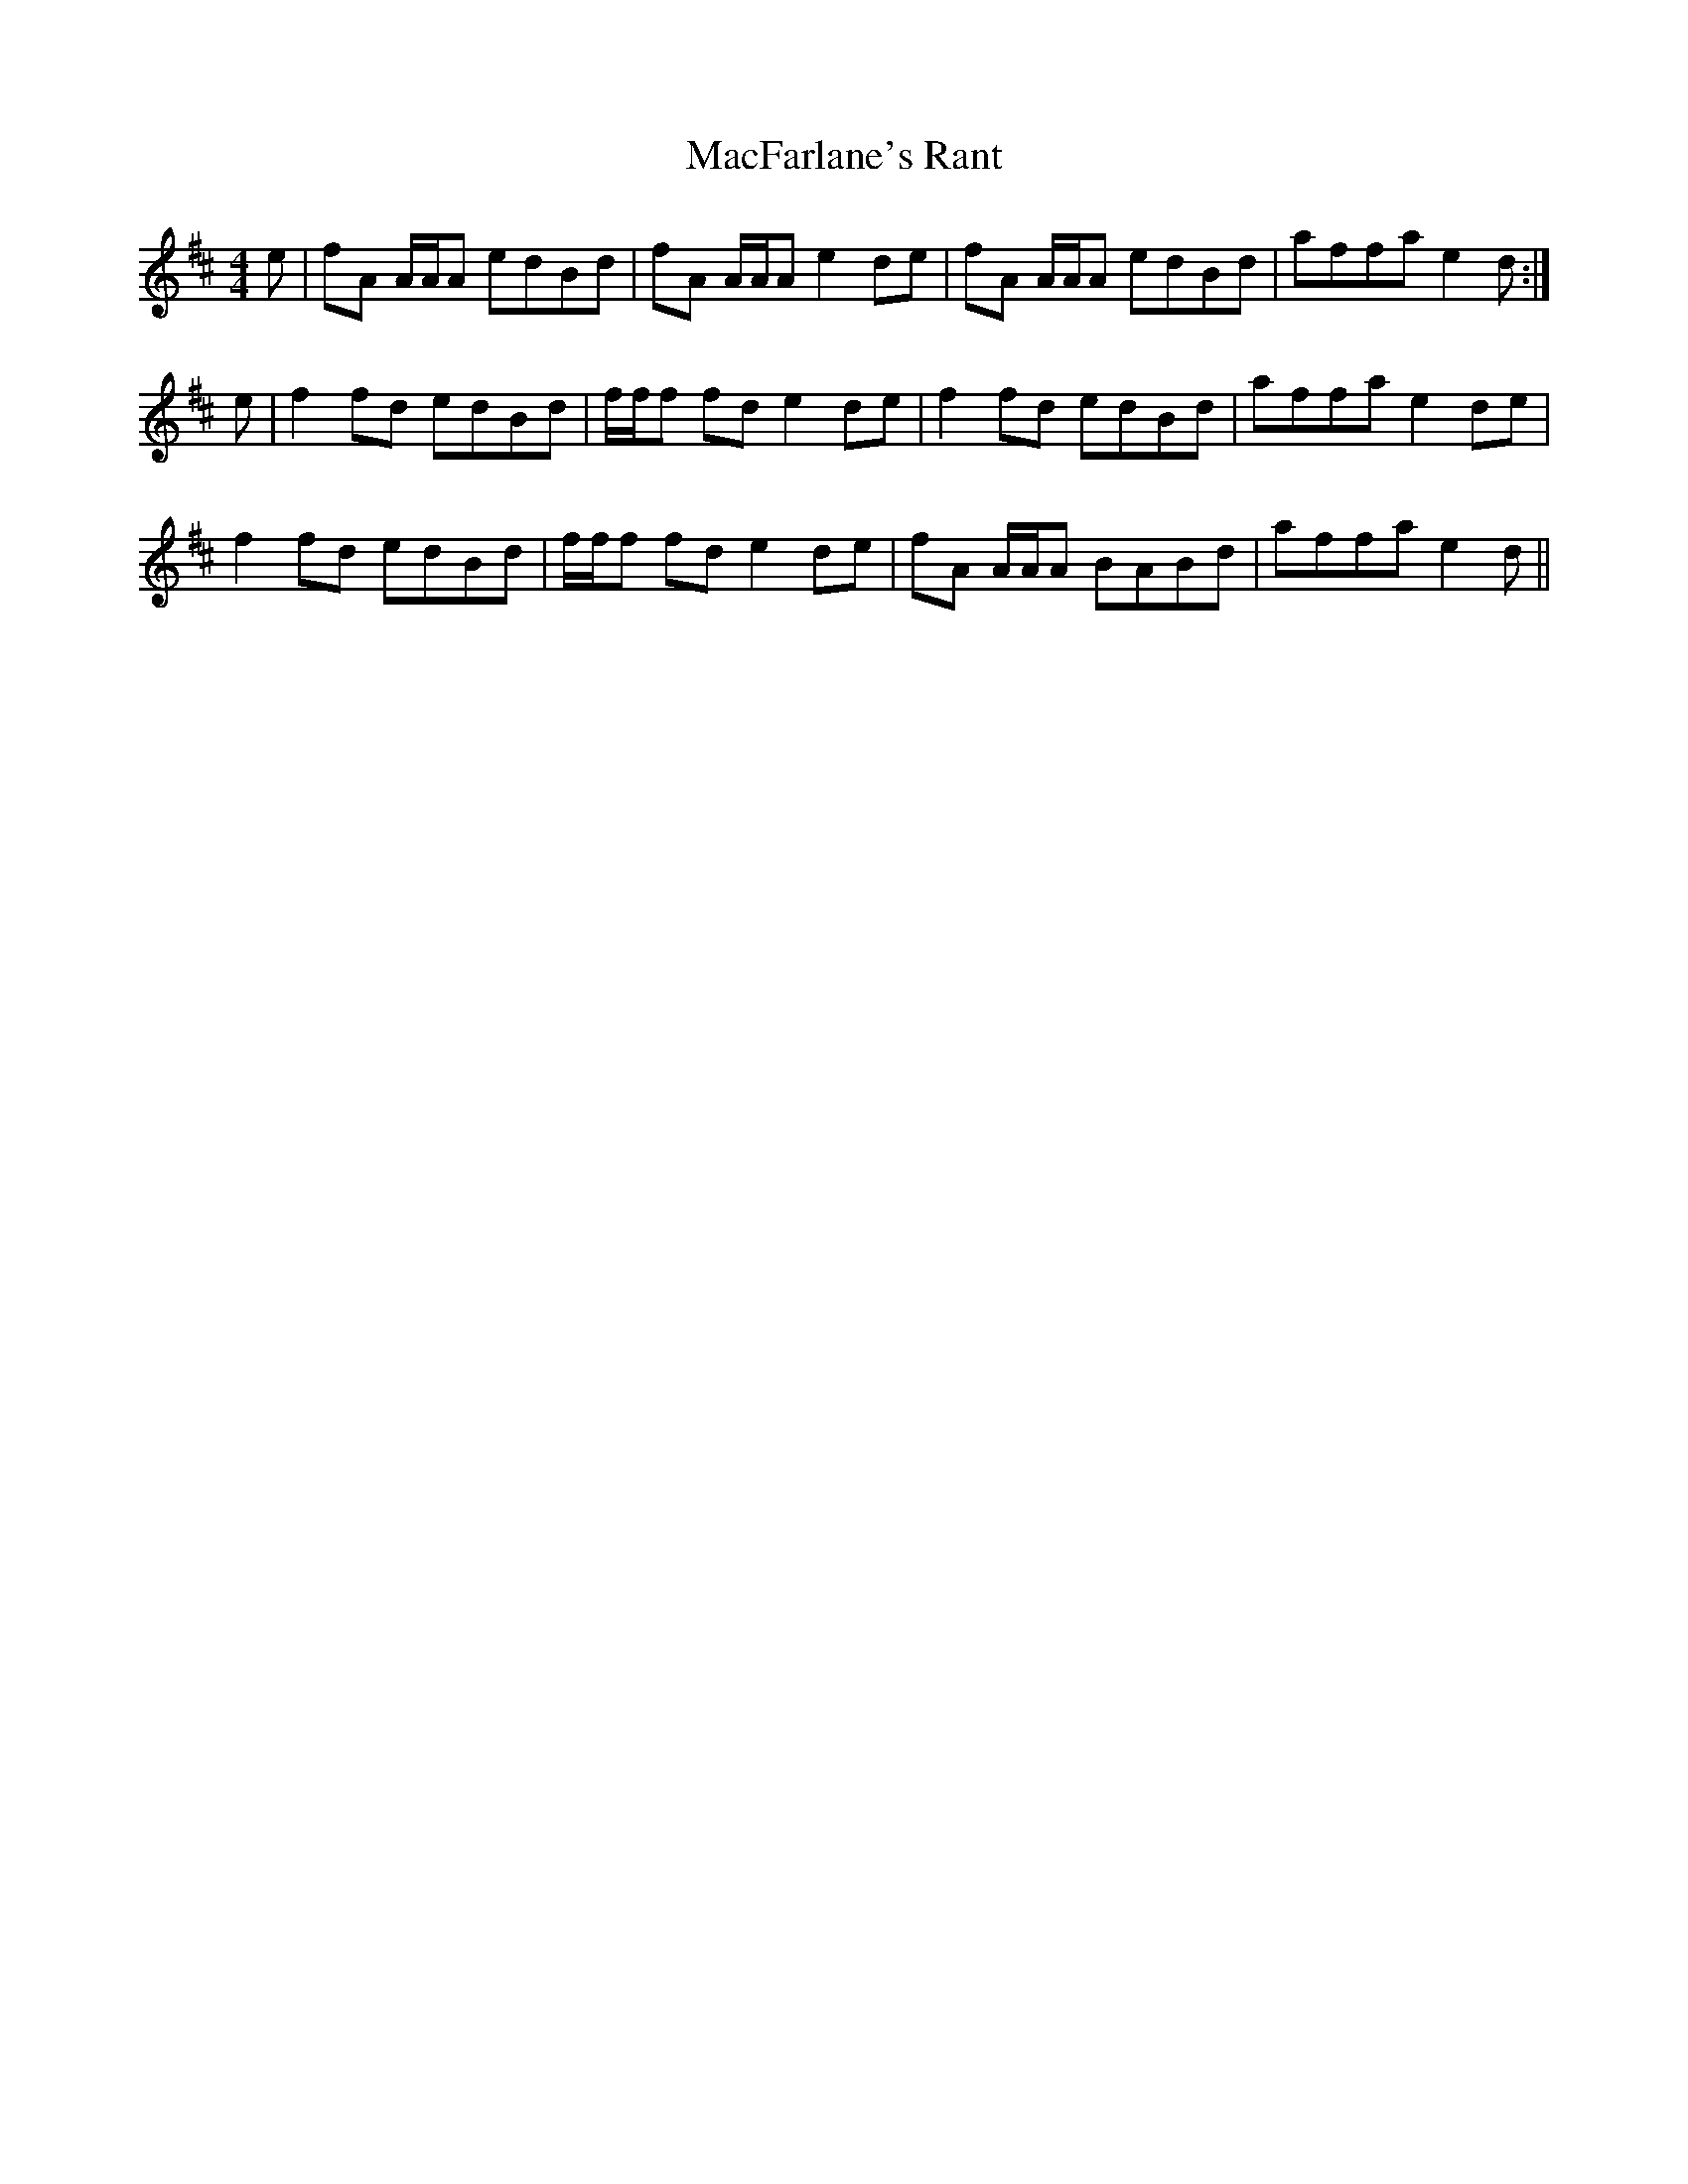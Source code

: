 X: 24652
T: MacFarlane's Rant
R: reel
M: 4/4
K: Amixolydian
e|fA A/A/A edBd|fA A/A/A e2 de|fA A/A/A edBd|affa e2 d:|
e|f2fd edBd|f/f/f fd e2 de|f2fd edBd|affa e2 de|
f2fd edBd|f/f/f fd e2 de|fA A/A/A BABd|affa e2d||

